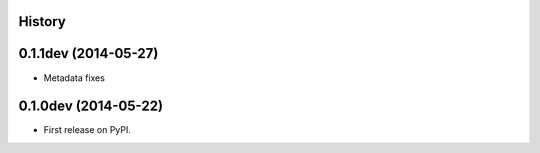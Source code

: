 .. :changelog:

History
-------

0.1.1dev (2014-05-27)
---------------------

* Metadata fixes

0.1.0dev (2014-05-22)
---------------------

* First release on PyPI.
